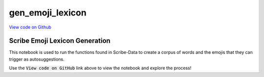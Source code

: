 gen_emoji_lexicon
=================

`View code on Github <https://github.com/scribe-org/Scribe-Data/blob/main/src/scribe_data/unicode/gen_emoji_lexicon.ipynb>`_

Scribe Emoji Lexicon Generation
-------------------------------

This notebook is used to run the functions found in Scribe-Data to create a corpus of words and the emojis that they can trigger as autosuggestions.

Use the :code:`View code on GitHub` link above to view the notebook and explore the process!
